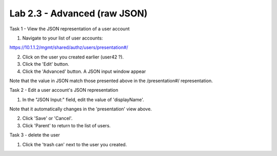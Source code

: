 Lab 2.3 - Advanced (raw JSON)
-----------------------------


Task 1 - View the JSON representation of a user account

1. Navigate to your list of user accounts:

https://10.1.1.2/mgmt/shared/authz/users/presentation#/

2. Click on the user you created earlier (user42 ?).

3. Click the 'Edit' button.

4. Click the 'Advanced' button. A JSON input window appear

.. image:: ../../_static/class4/module2/lab3-image001.png
    :align: center
    :scale: 50%

Note that the value in JSON match those presented above in the /presentation#/
representation.


Task 2 - Edit a user account's JSON representation

1. In the "JSON Input:" field, edit the value of 'displayName'.

Note that it automatically changes in the 'presentation' view above.

2. Click 'Save' or 'Cancel'.

3. Click 'Parent' to return to the list of users.


Task 3 - delete the user

1. Click the 'trash can' next to the user you created.
